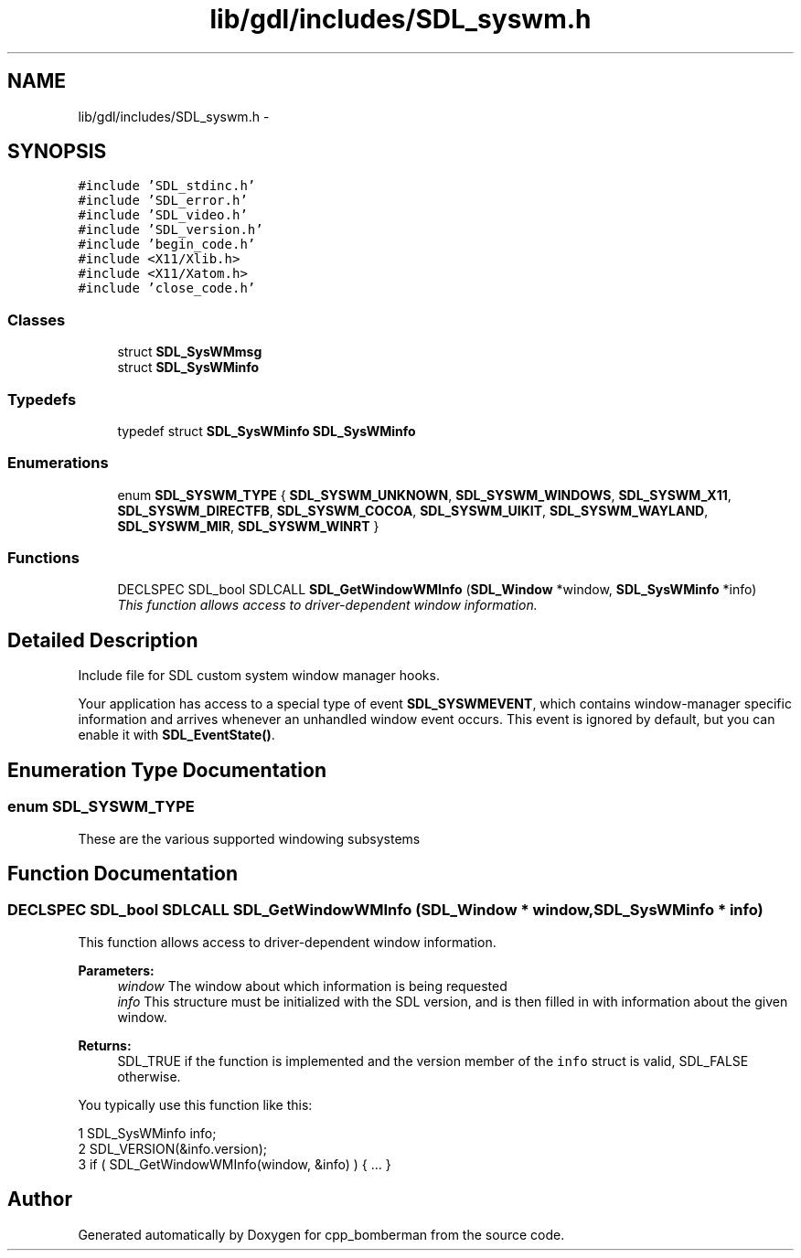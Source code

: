 .TH "lib/gdl/includes/SDL_syswm.h" 3 "Sun Jun 7 2015" "Version 0.42" "cpp_bomberman" \" -*- nroff -*-
.ad l
.nh
.SH NAME
lib/gdl/includes/SDL_syswm.h \- 
.SH SYNOPSIS
.br
.PP
\fC#include 'SDL_stdinc\&.h'\fP
.br
\fC#include 'SDL_error\&.h'\fP
.br
\fC#include 'SDL_video\&.h'\fP
.br
\fC#include 'SDL_version\&.h'\fP
.br
\fC#include 'begin_code\&.h'\fP
.br
\fC#include <X11/Xlib\&.h>\fP
.br
\fC#include <X11/Xatom\&.h>\fP
.br
\fC#include 'close_code\&.h'\fP
.br

.SS "Classes"

.in +1c
.ti -1c
.RI "struct \fBSDL_SysWMmsg\fP"
.br
.ti -1c
.RI "struct \fBSDL_SysWMinfo\fP"
.br
.in -1c
.SS "Typedefs"

.in +1c
.ti -1c
.RI "typedef struct \fBSDL_SysWMinfo\fP \fBSDL_SysWMinfo\fP"
.br
.in -1c
.SS "Enumerations"

.in +1c
.ti -1c
.RI "enum \fBSDL_SYSWM_TYPE\fP { \fBSDL_SYSWM_UNKNOWN\fP, \fBSDL_SYSWM_WINDOWS\fP, \fBSDL_SYSWM_X11\fP, \fBSDL_SYSWM_DIRECTFB\fP, \fBSDL_SYSWM_COCOA\fP, \fBSDL_SYSWM_UIKIT\fP, \fBSDL_SYSWM_WAYLAND\fP, \fBSDL_SYSWM_MIR\fP, \fBSDL_SYSWM_WINRT\fP }"
.br
.in -1c
.SS "Functions"

.in +1c
.ti -1c
.RI "DECLSPEC SDL_bool SDLCALL \fBSDL_GetWindowWMInfo\fP (\fBSDL_Window\fP *window, \fBSDL_SysWMinfo\fP *info)"
.br
.RI "\fIThis function allows access to driver-dependent window information\&. \fP"
.in -1c
.SH "Detailed Description"
.PP 
Include file for SDL custom system window manager hooks\&.
.PP
Your application has access to a special type of event \fBSDL_SYSWMEVENT\fP, which contains window-manager specific information and arrives whenever an unhandled window event occurs\&. This event is ignored by default, but you can enable it with \fBSDL_EventState()\fP\&. 
.SH "Enumeration Type Documentation"
.PP 
.SS "enum \fBSDL_SYSWM_TYPE\fP"
These are the various supported windowing subsystems 
.SH "Function Documentation"
.PP 
.SS "DECLSPEC SDL_bool SDLCALL SDL_GetWindowWMInfo (\fBSDL_Window\fP * window, \fBSDL_SysWMinfo\fP * info)"

.PP
This function allows access to driver-dependent window information\&. 
.PP
\fBParameters:\fP
.RS 4
\fIwindow\fP The window about which information is being requested 
.br
\fIinfo\fP This structure must be initialized with the SDL version, and is then filled in with information about the given window\&.
.RE
.PP
\fBReturns:\fP
.RS 4
SDL_TRUE if the function is implemented and the version member of the \fCinfo\fP struct is valid, SDL_FALSE otherwise\&.
.RE
.PP
You typically use this function like this: 
.PP
.nf
1 SDL_SysWMinfo info;
2 SDL_VERSION(&info\&.version);
3 if ( SDL_GetWindowWMInfo(window, &info) ) { \&.\&.\&. }

.fi
.PP
 
.SH "Author"
.PP 
Generated automatically by Doxygen for cpp_bomberman from the source code\&.
